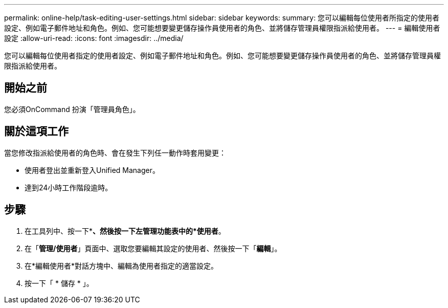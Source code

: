 ---
permalink: online-help/task-editing-user-settings.html 
sidebar: sidebar 
keywords:  
summary: 您可以編輯每位使用者所指定的使用者設定、例如電子郵件地址和角色。例如、您可能想要變更儲存操作員使用者的角色、並將儲存管理員權限指派給使用者。 
---
= 編輯使用者設定
:allow-uri-read: 
:icons: font
:imagesdir: ../media/


[role="lead"]
您可以編輯每位使用者指定的使用者設定、例如電子郵件地址和角色。例如、您可能想要變更儲存操作員使用者的角色、並將儲存管理員權限指派給使用者。



== 開始之前

您必須OnCommand 扮演「管理員角色」。



== 關於這項工作

當您修改指派給使用者的角色時、會在發生下列任一動作時套用變更：

* 使用者登出並重新登入Unified Manager。
* 達到24小時工作階段逾時。




== 步驟

. 在工具列中、按一下*image:../media/clusterpage-settings-icon.gif[""]*、然後按一下左管理功能表中的*使用者*。
. 在「*管理/使用者*」頁面中、選取您要編輯其設定的使用者、然後按一下「*編輯*」。
. 在*編輯使用者*對話方塊中、編輯為使用者指定的適當設定。
. 按一下「 * 儲存 * 」。

